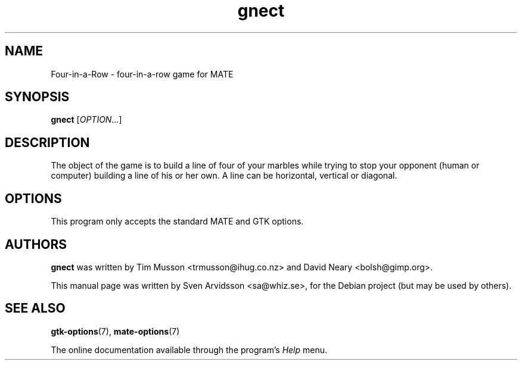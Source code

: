 .\" Copyright (C) 2007 Sven Arvidsson <sa@whiz.se>
.\"
.\" This is free software; you may redistribute it and/or modify
.\" it under the terms of the GNU General Public License as
.\" published by the Free Software Foundation; either version 2,
.\" or (at your option) any later version.
.\"
.\" This is distributed in the hope that it will be useful, but
.\" WITHOUT ANY WARRANTY; without even the implied warranty of
.\" MERCHANTABILITY or FITNESS FOR A PARTICULAR PURPOSE.  See the
.\" GNU General Public License for more details.
.\"
.\"You should have received a copy of the GNU General Public License along
.\"with this program; if not, write to the Free Software Foundation, Inc.,
.\"51 Franklin Street, Fifth Floor, Boston, MA 02110-1301 USA.
.TH gnect 6 "2007\-06\-06" "MATE"
.SH NAME
Four-in-a-Row \- four-in-a-row game for MATE
.SH SYNOPSIS
.B gnect
.RI [ OPTION... ]
.SH DESCRIPTION
The object of the game is to build a line of four of your marbles
while trying to stop your opponent (human or computer) building a line
of his or her own. A line can be horizontal, vertical or diagonal.
.SH OPTIONS
This program only accepts the standard MATE and GTK options.
.SH AUTHORS
.B gnect
was written by Tim Musson <trmusson@ihug.co.nz> and David Neary
<bolsh@gimp.org>.
.P
This manual page was written by Sven Arvidsson <sa@whiz.se>,
for the Debian project (but may be used by others).
.SH SEE ALSO
.BR "gtk-options" (7),
.BR "mate-options" (7)
.P
The online documentation available through the program's
.I Help
menu.
